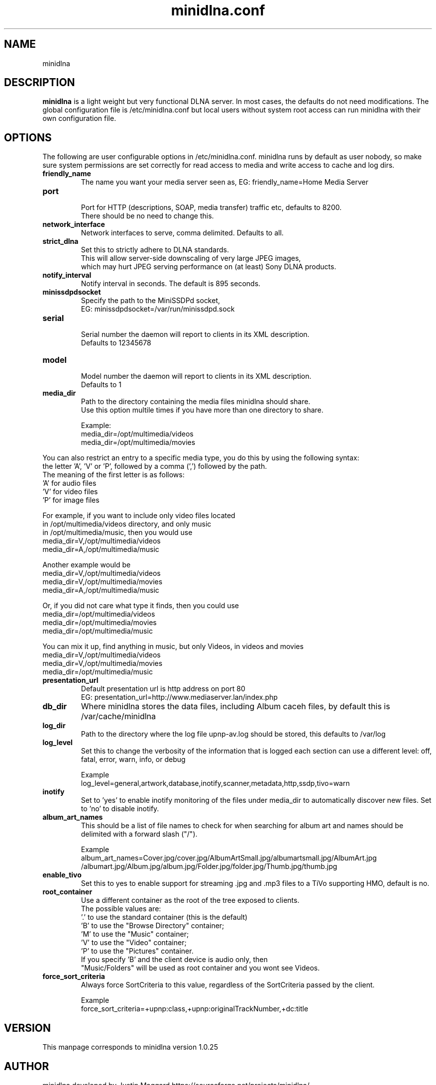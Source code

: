 .\" minidlna.conf man page
.TH minidlna.conf 5 "October 2012"
.SH NAME
minidlna
.SH DESCRIPTION
.PP
.B minidlna
is a light weight but very functional DLNA server. In most cases, the defaults 
do not need modifications. The global configuration file is /etc/minidlna.conf 
but local users without system root access can run minidlna with their own 
configuration file.

.SH OPTIONS
.PP
The following are user configurable options in /etc/minidlna.conf.
minidlna runs by default as user nobody, so make sure system permissions are 
set correctly for read access to media and write access to cache and log dirs.

.IP "\fBfriendly_name\fP"
The name you want your media server seen as, EG: friendly_name=Home Media Server

.IP "\fBport\fP"
.nf
Port for HTTP (descriptions, SOAP, media transfer) traffic etc, defaults to 8200.
There should be no need to change this.
.fi

.IP "\fBnetwork_interface\fP"
Network interfaces to serve, comma delimited. Defaults to all.

.IP "\fBstrict_dlna\fP"
.nf
Set this to strictly adhere to DLNA standards. 
This will allow server-side downscaling of very large JPEG images,
which may hurt JPEG serving performance on (at least) Sony DLNA products.
.fi

.IP "\fBnotify_interval\fP" 
Notify interval in seconds. The default is 895 seconds.


.IP "\fBminissdpdsocket\fP"
.nf
Specify the path to the MiniSSDPd socket, 
EG: minissdpdsocket=/var/run/minissdpd.sock
.fi

.IP "\fBserial\fP"
.nf
Serial number the daemon will report to clients in its XML description. 
Defaults to 12345678
.fi

.IP "\fBmodel\fP"
.nf
Model number the daemon will report to clients in its XML description. 
Defaults to 1
.fi

.IP "\fBmedia_dir\fP" 
.nf
Path to the directory containing the media files minidlna should share. 
Use this option multile times if you have more than one directory to share. 

Example:
 media_dir=/opt/multimedia/videos
 media_dir=/opt/multimedia/movies
.fi
.PP
You can also restrict an entry to a specific media type, you do this
by using the following syntax: 
.nf
   the letter 'A', 'V' or 'P', followed by a comma (',') followed by the path.
   The meaning of the first letter is as follows:
                      'A' for audio files
                      'V' for video files
                      'P' for image files

    For example, if you want to include only video files located
    in /opt/multimedia/videos directory, and only music
    in /opt/multimedia/music, then you would use
                       media_dir=V,/opt/multimedia/videos
                       media_dir=A,/opt/multimedia/music

    Another example would be
                       media_dir=V,/opt/multimedia/videos
                       media_dir=V,/opt/multimedia/movies
                       media_dir=A,/opt/multimedia/music

    Or, if you did not care what type it finds, then you could use
                       media_dir=/opt/multimedia/videos
                       media_dir=/opt/multimedia/movies
                       media_dir=/opt/multimedia/music

    You can mix it up, find anything in music, but only Videos, in videos and movies
                       media_dir=V,/opt/multimedia/videos
                       media_dir=V,/opt/multimedia/movies
                       media_dir=/opt/multimedia/music

.fi

.IP "\fBpresentation_url\fP"
.nf
Default presentation url is http address on port 80
EG: presentation_url=http://www.mediaserver.lan/index.php
.fi

.IP "\fBdb_dir\fP"
Where minidlna stores the data files, including Album caceh files, by default 
this is /var/cache/minidlna

.IP "\fBlog_dir\fP"
Path to the directory where the log file upnp-av.log should be stored, this 
defaults to /var/log

.IP "\fBlog_level\fP"
Set this to change the verbosity of the information that is logged each 
section can use a different level: off, fatal, error, warn, info, or debug
.nf

Example
log_level=general,artwork,database,inotify,scanner,metadata,http,ssdp,tivo=warn
.fi

.IP "\fBinotify\fP"
Set to 'yes' to enable inotify monitoring of the files under media_dir 
to automatically discover new files. Set to 'no' to disable inotify.

.IP "\fBalbum_art_names\fP"
This should be a list of file names to check for when searching for album art
and names should be delimited with a forward slash ("/").
.nf

Example
album_art_names=Cover.jpg/cover.jpg/AlbumArtSmall.jpg/albumartsmall.jpg/AlbumArt.jpg
/albumart.jpg/Album.jpg/album.jpg/Folder.jpg/folder.jpg/Thumb.jpg/thumb.jpg

.fi

.IP "\fBenable_tivo\fP"
Set this to yes to enable support for streaming .jpg and .mp3 files to a TiVo 
supporting HMO, default is no.

.IP "\fBroot_container\fP" 
Use a different container as the root of the tree exposed to clients.
.nf
The possible values are:
             '.' to use the standard container (this is the default)
             'B' to use the "Browse Directory" container;
             'M' to use the "Music" container;
             'V' to use the "Video" container;
             'P' to use the "Pictures" container.
  If you specify 'B' and the client device is audio only, then
  "Music/Folders" will be used as root container and you wont see Videos.
.fi

.IP "\fBforce_sort_criteria\fP"
Always force SortCriteria to this value, regardless of the SortCriteria passed by the client.
.nf

Example
force_sort_criteria=+upnp:class,+upnp:originalTrackNumber,+dc:title

.fi



.SH VERSION
This manpage corresponds to minidlna version 1.0.25 

.SH AUTHOR
.nf
minidlna developed by Justin Maggard  https://sourceforge.net/projects/minidlna/
man page written by Noel Butler <noelb@ausics.net>
.fi

.SH LICENSE
GPL

.SH FILES
/etc/minidlna.conf

.SH SEE ALSO
 minidlna(8)

